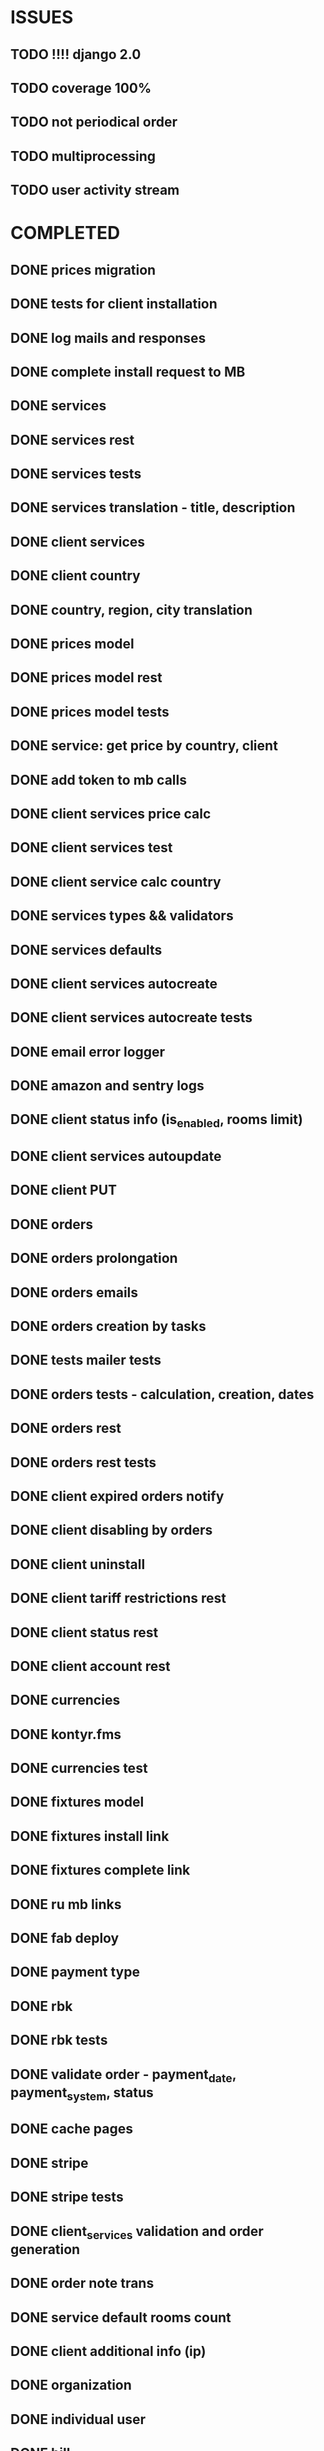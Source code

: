 * ISSUES
** TODO !!!! django 2.0
** TODO coverage 100%
** TODO not periodical order
** TODO multiprocessing
** TODO user activity stream

* COMPLETED
** DONE prices migration
   CLOSED: [2018-04-28 Sat 16:18]
** DONE tests for client installation
   CLOSED: [2017-07-21 Fri 13:58]
** DONE log mails and responses
   CLOSED: [2017-07-25 Tue 11:28]
** DONE complete install request to MB
   CLOSED: [2017-07-25 Tue 18:22]
** DONE services
   CLOSED: [2017-07-25 Tue 11:56]
** DONE services rest
   CLOSED: [2017-07-25 Tue 11:56]
** DONE services tests
   CLOSED: [2017-07-25 Tue 11:57]
** DONE services translation - title, description
   CLOSED: [2017-07-27 Thu 13:51]
** DONE client services
   CLOSED: [2017-07-28 Fri 13:37]
** DONE client country
   CLOSED: [2017-07-28 Fri 17:09]
** DONE country, region, city translation
   CLOSED: [2017-07-31 Mon 15:11]
** DONE prices model
   CLOSED: [2017-08-01 Tue 11:11]
** DONE prices model rest
   CLOSED: [2017-08-01 Tue 11:31]
** DONE prices model tests
   CLOSED: [2017-08-01 Tue 14:53]
** DONE service: get price by country, client
   CLOSED: [2017-08-01 Tue 14:00]
** DONE add token to mb calls
   CLOSED: [2017-08-01 Tue 11:36]
** DONE client services price calc
   CLOSED: [2017-08-01 Tue 14:58]
** DONE client services test
   CLOSED: [2017-08-01 Tue 17:44]
** DONE client service calc country
   CLOSED: [2017-08-02 Wed 14:36]
** DONE services types && validators
   CLOSED: [2017-08-03 Thu 11:20]
** DONE services defaults
   CLOSED: [2017-08-03 Thu 17:04]
** DONE client services autocreate
   CLOSED: [2017-08-07 Mon 15:06]
** DONE client services autocreate tests
   CLOSED: [2017-08-07 Mon 17:19]
** DONE email error logger
   CLOSED: [2017-08-07 Mon 18:49]
** DONE amazon and sentry logs
   CLOSED: [2017-08-07 Mon 18:49]
** DONE client status info (is_enabled, rooms limit)
   CLOSED: [2017-08-09 Wed 14:25]
** DONE client services autoupdate
   CLOSED: [2017-09-04 Mon 12:12]
** DONE client PUT
   CLOSED: [2017-09-04 Mon 12:47]
** DONE orders
   CLOSED: [2017-09-07 Thu 15:59]
** DONE orders prolongation
   CLOSED: [2017-09-07 Thu 16:00]
** DONE orders emails
   CLOSED: [2017-09-14 Thu 15:45]
** DONE orders creation by tasks
   CLOSED: [2017-09-15 Fri 12:15]
** DONE tests mailer tests
   CLOSED: [2017-09-15 Fri 15:03]
** DONE orders tests - calculation, creation, dates
   CLOSED: [2017-09-15 Fri 18:18]
** DONE orders rest
   CLOSED: [2017-09-21 Thu 12:07]
** DONE orders rest tests
   CLOSED: [2017-09-21 Thu 14:47]
** DONE client expired orders notify 
   CLOSED: [2017-09-25 Mon 12:13]
** DONE client disabling by orders 
   CLOSED: [2017-09-25 Mon 16:58]
** DONE client uninstall
   CLOSED: [2017-09-26 Tue 16:36]
** DONE client tariff restrictions rest
   CLOSED: [2018-01-24 Wed 16:39]
** DONE client status rest
   CLOSED: [2017-09-27 Wed 11:51]
** DONE client account rest
   CLOSED: [2017-09-27 Wed 11:52]
** DONE currencies
   CLOSED: [2017-09-28 Thu 17:05]
** DONE kontyr.fms
   CLOSED: [2017-10-20 Fri 15:26]
** DONE currencies test
   CLOSED: [2017-10-23 Mon 12:31]
** DONE fixtures model
   CLOSED: [2017-11-02 Thu 17:12]
** DONE fixtures install link
   CLOSED: [2017-10-23 Mon 18:07]
** DONE fixtures complete link
   CLOSED: [2017-10-23 Mon 18:07]
** DONE ru mb links
   CLOSED: [2017-10-30 Mon 13:50]

** DONE fab deploy
   CLOSED: [2017-10-30 Mon 13:50]

** DONE payment type
   CLOSED: [2017-10-31 Tue 14:44]
** DONE rbk
   CLOSED: [2017-11-02 Thu 13:27]
** DONE rbk tests
   CLOSED: [2017-11-02 Thu 13:26]

** DONE validate order - payment_date, payment_system, status
   CLOSED: [2017-11-02 Thu 13:53]

** DONE cache pages
   CLOSED: [2017-11-02 Thu 17:12]

** DONE stripe
   CLOSED: [2017-11-08 Wed 12:31]
** DONE stripe tests
   CLOSED: [2017-11-08 Wed 12:31]
** DONE client_services validation and order generation
   CLOSED: [2017-11-16 Thu 12:21]
** DONE order note trans
   CLOSED: [2017-11-16 Thu 17:40]
** DONE service default rooms count
   CLOSED: [2017-11-24 Fri 19:05]
** DONE client additional info (ip)
   CLOSED: [2017-11-29 Wed 17:07]
** DONE organization
   CLOSED: [2017-11-30 Thu 13:35]

** DONE individual user
   CLOSED: [2017-12-01 Fri 13:43]
** DONE bill
   CLOSED: [2017-12-11 Mon 11:38]
** DONE test stripe
   CLOSED: [2017-12-12 Tue 14:02]
** DONE test rbk
   CLOSED: [2017-12-19 Tue 13:27]
** DONE service category
   CLOSED: [2017-12-20 Wed 12:50]
** DONE update endpoint
   CLOSED: [2018-01-15 Mon 16:17]
** DONE update endpoint tests (client services status, disable, orders)
   CLOSED: [2018-01-15 Mon 16:17]
** DONE proxy date 
   CLOSED: [2018-01-23 Tue 12:23]
** DONE fixtures action and status
   CLOSED: [2018-01-24 Wed 16:39]
** DONE client tariff endpoint
   CLOSED: [2018-01-23 Tue 12:24]
** DONE test RBK endpoint
   CLOSED: [2018-01-31 Wed 11:49]
** DONE test for client lang and mail task lang
   CLOSED: [2018-01-31 Wed 11:49]
** DONE client last login in list
   CLOSED: [2018-03-22 Thu 16:59]
** DONE cities display name trans
   CLOSED: [2018-03-22 Thu 16:59]
** DONE calc endpoint
   CLOSED: [2018-03-23 Fri 15:34]


   
